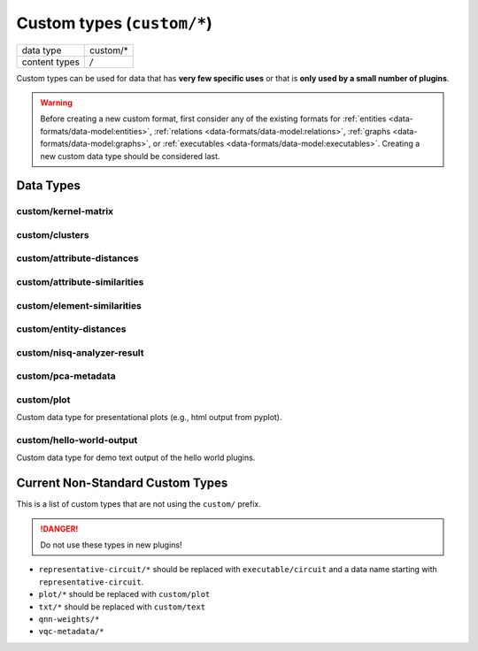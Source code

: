 Custom types (``custom/*``)
===========================

+-----------------+--------------------------------------------------------------+
| data type       | custom/*                                                     |
+-----------------+--------------------------------------------------------------+
| content types   | */*                                                          |
+-----------------+--------------------------------------------------------------+

Custom types can be used for data that has **very few specific uses** or that is **only used by a small number of plugins**.

.. warning:: Before creating a new custom format, first consider any of the existing formats for :ref:`entities <data-formats/data-model:entities>`, :ref:`relations <data-formats/data-model:relations>`, :ref:`graphs <data-formats/data-model:graphs>`, or :ref:`executables <data-formats/data-model:executables>`.
    Creating a new custom data type should be considered last.



Data Types
----------


custom/kernel-matrix
^^^^^^^^^^^^^^^^^^^^

.. TODO:: fill in information about custom data types in use


custom/clusters
^^^^^^^^^^^^^^^

.. TODO:: fill in information about custom data types in use


custom/attribute-distances
^^^^^^^^^^^^^^^^^^^^^^^^^^

.. TODO:: fill in information about custom data types in use

.. TODO:: check if data type can be replaced by relation/distance


custom/attribute-similarities
^^^^^^^^^^^^^^^^^^^^^^^^^^^^^

.. TODO:: fill in information about custom data types in use

.. TODO:: check if data type can be replaced by relation/similarity


custom/element-similarities
^^^^^^^^^^^^^^^^^^^^^^^^^^^

.. TODO:: fill in information about custom data types in use

.. TODO:: check if data type can be replaced by relation/similarity


custom/entity-distances
^^^^^^^^^^^^^^^^^^^^^^^

.. TODO:: fill in information about custom data types in use

.. TODO:: check if data type can be replaced by relation/distance


custom/nisq-analyzer-result
^^^^^^^^^^^^^^^^^^^^^^^^^^^

.. TODO:: fill in information about custom data types in use


custom/pca-metadata
^^^^^^^^^^^^^^^^^^^

.. TODO:: fill in information about custom data types in use


custom/plot
^^^^^^^^^^^

Custom data type for presentational plots (e.g., html output from pyplot).

.. TODO:: maybe define new base data type for purely presentational data like plots, text, etc.


custom/hello-world-output
^^^^^^^^^^^^^^^^^^^^^^^^^

Custom data type for demo text output of the hello world plugins.


Current Non-Standard Custom Types
---------------------------------

This is a list of custom types that are not using the ``custom/`` prefix.

.. danger:: Do not use these types in new plugins!

* ``representative-circuit/*`` should be replaced with ``executable/circuit`` and a data name starting with ``representative-circuit``.
* ``plot/*`` should be replaced with ``custom/plot``
* ``txt/*`` should be replaced with ``custom/text``
* ``qnn-weights/*``
* ``vqc-metadata/*``
